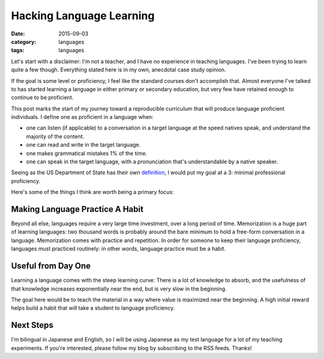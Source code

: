 Hacking Language Learning
=========================
:date: 2015-09-03
:category: languages
:tags: languages

Let's start with a disclaimer: I'm not a teacher, and I have no
experience in teaching languages. I've been trying to learn quite a
few though. Everything stated here is in my own, anecdotal case study
opinion.

If the goal is some level or proficiency, I feel like the standard courses
don't accomplish that. Almost everyone I've talked to has started
learning a language in either primary or secondary education, but very few have
retained enough to continue to be proficient.

This post marks the start of my journey toward a reproducible
curriculum that will produce language proficient individuals. I define
one as proficient in a language when:

* one can listen (if applicable) to a conversation in a target
  language at the speed natives speak, and understand the majority of the content.
* one can read and write in the target language.
* one makes grammatical mistakes 1% of the time.
* one can speak in the target language, with a pronunciation that's
  understandable by a native speaker.

Seeing as the US Department of State has their own `definition
<https://careers.state.gov/gateway/lang_prof_def.html>`_, I would put
my goal at a 3: minimal professional proficiency.

Here's some of the things I think are worth being a primary focus:

--------------------------------
Making Language Practice A Habit
--------------------------------

Beyond all else, languages require a very large time investment, over
a long period of time. Memorization is a huge part of learning
languages: two thousand words is probably around the bare minimum to
hold a free-form conversation in a language. Memorization comes with
practice and repetition. In order for someone to keep their language
proficiency, languages must practiced routinely: in other words,
language practice must be a habit.

-------------------
Useful from Day One
-------------------

Learning a language comes with the steep learning curve: There is a
lot of knowledge to absorb, and the usefulness of that knowledge
increases exponentially near the end, but is very slow in the
beginning.

The goal here would be to teach the material in a way where value is
maximized near the beginning. A high initial reward helps build a
habit that will take a student to language proficiency.

----------
Next Steps
----------

I'm bilingual in Japanese and English, so I will be using Japanese as
my test language for a lot of my teaching experiments. If you're
interested, please follow my blog by subscribing to the RSS
feeds. Thanks!
